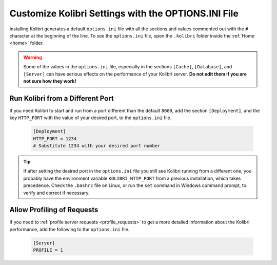 .. _options_ini:

Customize Kolibri Settings with the OPTIONS.INI File
####################################################

Installing Kolibri generates a default ``options.ini`` file with all the sections and values commented out with the ``#`` character at the beginning of the line. To see the ``options.ini`` file, open the ``.kolibri`` folder inside the :ref:`Home <home>` folder. 

.. warning:: Some of the values in the  ``options.ini`` file, especially in the sections ``[Cache]``, ``[Database]``, and ``[Server]`` can have serious effects on the performance of your Kolibri server. **Do not edit them if you are not sure how they work!** 
   
.. _port:


Run Kolibri from a Different Port
*********************************

If you need Kolibri to start and run from a port different than the default ``8080``, add the section ``[Deployment]``, and the key ``HTTP_PORT`` with the value of your desired port, to the ``options.ini`` file.

  .. code-block:: ini
    
     [Deployment]
     HTTP_PORT = 1234 
     # Substitute 1234 with your desired port number


.. tip::
  If after setting the desired port in the ``options.ini`` file you still see Kolibri running from a different one, you probably have the environment variable ``KOLIBRI_HTTP_PORT`` from a previous installation, which takes precedence. Check the ``.bashrc`` file on Linux, or run the ``set`` command in Windows command prompt, to verify and correct if necessary.  


.. _profile_requests_ini:


Allow Profiling of Requests
***************************

If you need to :ref:`profile server requests <profile_requests>` to get a more detailed information about the Kolibri performance, add the following to the ``options.ini`` file.


  .. code-block:: ini
    
     [Server]
     PROFILE = 1


..    .. _content_fallback_ini:


    Add Content Fallback Directories
    ********************************

    If you need to specify alternative locations for content to be available to Kolibri after install, you can use the ``CONTENT_FALLBACK_DIRS`` variable in the ``options.ini`` file.


      .. code-block:: ini
        
         [Paths]
         CONTENT_FALLBACK_DIRS = ['/media/user/kolibri-content'; '/media/user2/kolibri-content-backup']
    

